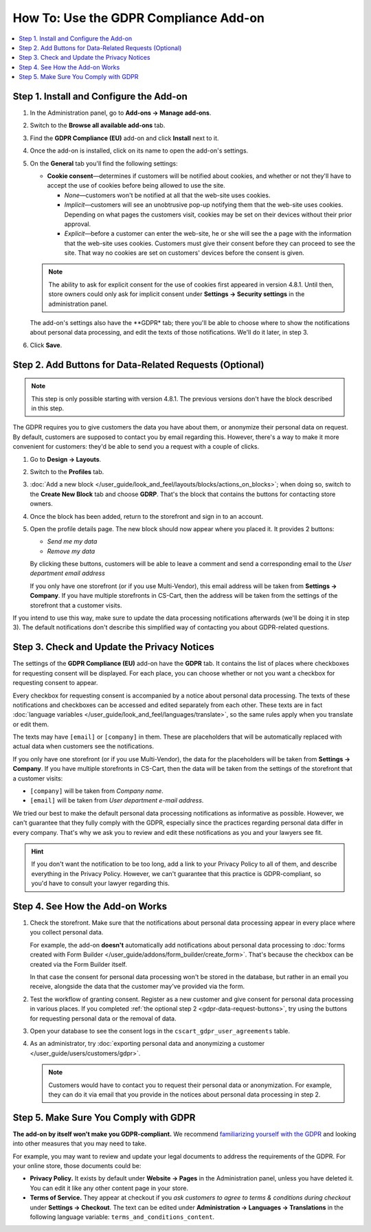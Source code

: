 **************************************
How To: Use the GDPR Compliance Add-on
**************************************

.. contents::
   :backlinks: none
   :local:

========================================
Step 1. Install and Configure the Add-on
========================================

#. In the Administration panel, go to **Add-ons → Manage add-ons**.

#. Switch to the **Browse all available add-ons** tab.

#. Find the **GDPR Compliance (EU)** add-on and click **Install** next to it.

   .. image:: img/gdpr-addon.png
       :align: center
       :alt: The GDPR Compliance add-on first appeared in CS-Cart and Multi-Vendor 4.7.4.

#. Once the add-on is installed, click on its name to open the add-on's settings.

#. On the **General** tab you'll find the following settings:

   * **Cookie consent**—determines if customers will be notified about cookies, and whether or not they'll have to accept the use of cookies before being allowed to use the site.

     * *None*—customers won't be notified at all that the web-site uses cookies.

     * *Implicit*—customers will see an unobtrusive pop-up notifying them that the web-site uses cookies. Depending on what pages the customers visit, cookies may be set on their devices without their prior approval.

     * *Explicit*—before a customer can enter the web-site, he or she will see the a page with the information that the web-site uses cookies. Customers must give their consent before they can proceed to see the site. That way no cookies are set on customers' devices before the consent is given.

   .. note::

       The ability to ask for explicit consent for the use of cookies first appeared in version 4.8.1. Until then, store owners could only ask for implicit consent under **Settings → Security settings** in the administration panel.

   .. image:: img/gdpr-cookies.png
       :align: center
       :alt: The ability to ask for explicit consent for cookies first appeared in version 4.8.1.

   The add-on's settings also have the **GDPR* tab; there you'll be able to choose where to show the notifications about personal data processing, and edit the texts of those notifications. We'll do it later, in step 3.

#. Click **Save**.

   .. image:: img/gdpr-agreements.png
       :align: center
       :alt: You can edit the agreements in the GDPR add-on settings.

.. _gdpr-data-request-buttons:

========================================================
Step 2. Add Buttons for Data-Related Requests (Optional)
========================================================

.. note::

    This step is only possible starting with version 4.8.1. The previous versions don't have the block described in this step.

The GDPR requires you to give customers the data you have about them, or anonymize their personal data on request. By default, customers are supposed to contact you by email regarding this. However, there's a way to make it more convenient for customers: they'd be able to send you a request with a couple of clicks.

#. Go to **Design → Layouts**.

#. Switch to the **Profiles** tab.

#. :doc:`Add a new block </user_guide/look_and_feel/layouts/blocks/actions_on_blocks>`; when doing so, switch to the **Create New Block** tab and choose **GDRP**. That's the block that contains the buttons for contacting store owners.

   .. image:: img/gdpr-block.png
       :align: center
       :alt: Adding a block with GDPR data-related buttons.

#. Once the block has been added, return to the storefront and sign in to an account.

#. Open the profile details page. The new block should now appear where you placed it. It provides 2 buttons:

   * *Send me my data*

   * *Remove my data*

   By clicking these buttons, customers will be able to leave a comment and send a corresponding email to the *User department email address* 

   If you only have one storefront (or if you use Multi-Vendor), this email address will be taken from **Settings → Company**. If you have multiple storefronts in CS-Cart, then the address will be taken from the settings of the storefront that a customer visits.

   .. image:: img/gdpr-buttons.png
       :align: center
       :alt: The buttons for requesting personal data or its removal as they appear on the storefrnot.

If you intend to use this way, make sure to update the data processing notifications afterwards (we'll be doing it in step 3). The default notifications don't describe this simplified way of contacting you about GDPR-related questions.

============================================
Step 3. Check and Update the Privacy Notices
============================================

The settings of the **GDPR Compliance (EU)** add-on have the **GDPR** tab. It contains the list of places where checkboxes for requesting consent will be displayed. For each place, you can choose whether or not you want a checkbox for requesting consent to appear.

.. image:: img/gdpr-checkboxes.png
    :align: center
    :alt: The notices about personal data processing can be edited separately from each other.

Every checkbox for requesting consent is accompanied by a notice about personal data processing. The texts of these notifications and checkboxes can be accessed and edited separately from each other. These texts are in fact :doc:`language variables </user_guide/look_and_feel/languages/translate>`, so the same rules apply when you translate or edit them.

The texts may have ``[email]`` or ``[company]`` in them. These are placeholders that will be automatically replaced with actual data when customers see the notifications.

If you only have one storefront (or if you use Multi-Vendor), the data for the placeholders will be taken from **Settings → Company**. If you have multiple storefronts in CS-Cart, then the data will be taken from the settings of the storefront that a customer visits:

* ``[company]`` will be taken from *Company name*.

* ``[email]`` will be taken from *User department e-mail address*.

We tried our best to make the default personal data processing notifications as informative as possible. However, we can't guarantee that they fully comply with the GDPR, especially since the practices regarding personal data differ in every company. That's why we ask you to review and edit these notifications as you and your lawyers see fit.

.. hint::

    If you don't want the notification to be too long, add a link to your Privacy Policy to all of them, and describe everything in the Privacy Policy. However, we can't guarantee that this practice is GDPR-compliant, so you'd have to consult your lawyer regarding this.

================================
Step 4. See How the Add-on Works
================================

#. Check the storefront. Make sure that the notifications about personal data processing appear in every place where you collect personal data.

   .. image:: img/gdpr-storefront.png
       :align: center
       :alt: A notification about personal data processing on the storefront.

   For example, the add-on **doesn't** automatically add notifications about personal data processing to :doc:`forms created with Form Builder </user_guide/addons/form_builder/create_form>`. That's because the checkbox can be created via the Form Builder itself.

   In that case the consent for personal data processing won't be stored in the database, but rather in an email you receive, alongside the data that the customer may've provided via the form.

#. Test the workflow of granting consent. Register as a new customer and give consent for personal data processing in various places. If you completed :ref:`the optional step 2 <gdpr-data-request-buttons>`, try using the buttons for requesting personal data or the removal of data.

#. Open your database to see the consent logs in the ``cscart_gdpr_user_agreements`` table.

   .. image:: img/gdpr-database.png
       :align: center
       :alt: A table in the database that stores customers' consent for personal data processing.

#. As an administrator, try :doc:`exporting personal data and anonymizing a customer </user_guide/users/customers/gdpr>`.

   .. note::

       Customers would have to contact you to request their personal data or anonymization. For example, they can do it via email that you provide in the notices about personal data processing in step 2.

   .. image:: img/gdpr-user.png
       :align: center
       :alt: The personal data of a user in the admin panel.

======================================
Step 5. Make Sure You Comply with GDPR
======================================

**The add-on by itself won't make you GDPR-compliant.** We recommend `familiarizing yourself with the GDPR <http://eur-lex.europa.eu/legal-content/EN/TXT/?uri=uriserv:OJ.L_.2016.119.01.0001.01.ENG&toc=OJ:L:2016:119:TOC>`_ and looking into other measures that you may need to take.

For example, you may want to review and update your legal documents to address the requirements of the GDPR. For your online store, those documents could be:

* **Privacy Policy.** It exists by default under **Website → Pages** in the Administration panel, unless you have deleted it. You can edit it like any other content page in your store.

* **Terms of Service.** They appear at checkout if you *ask customers to agree to terms & conditions during checkout* under **Settings → Checkout**. The text can be edited under **Administration → Languages → Translations** in the following language variable: ``terms_and_conditions_content``.

